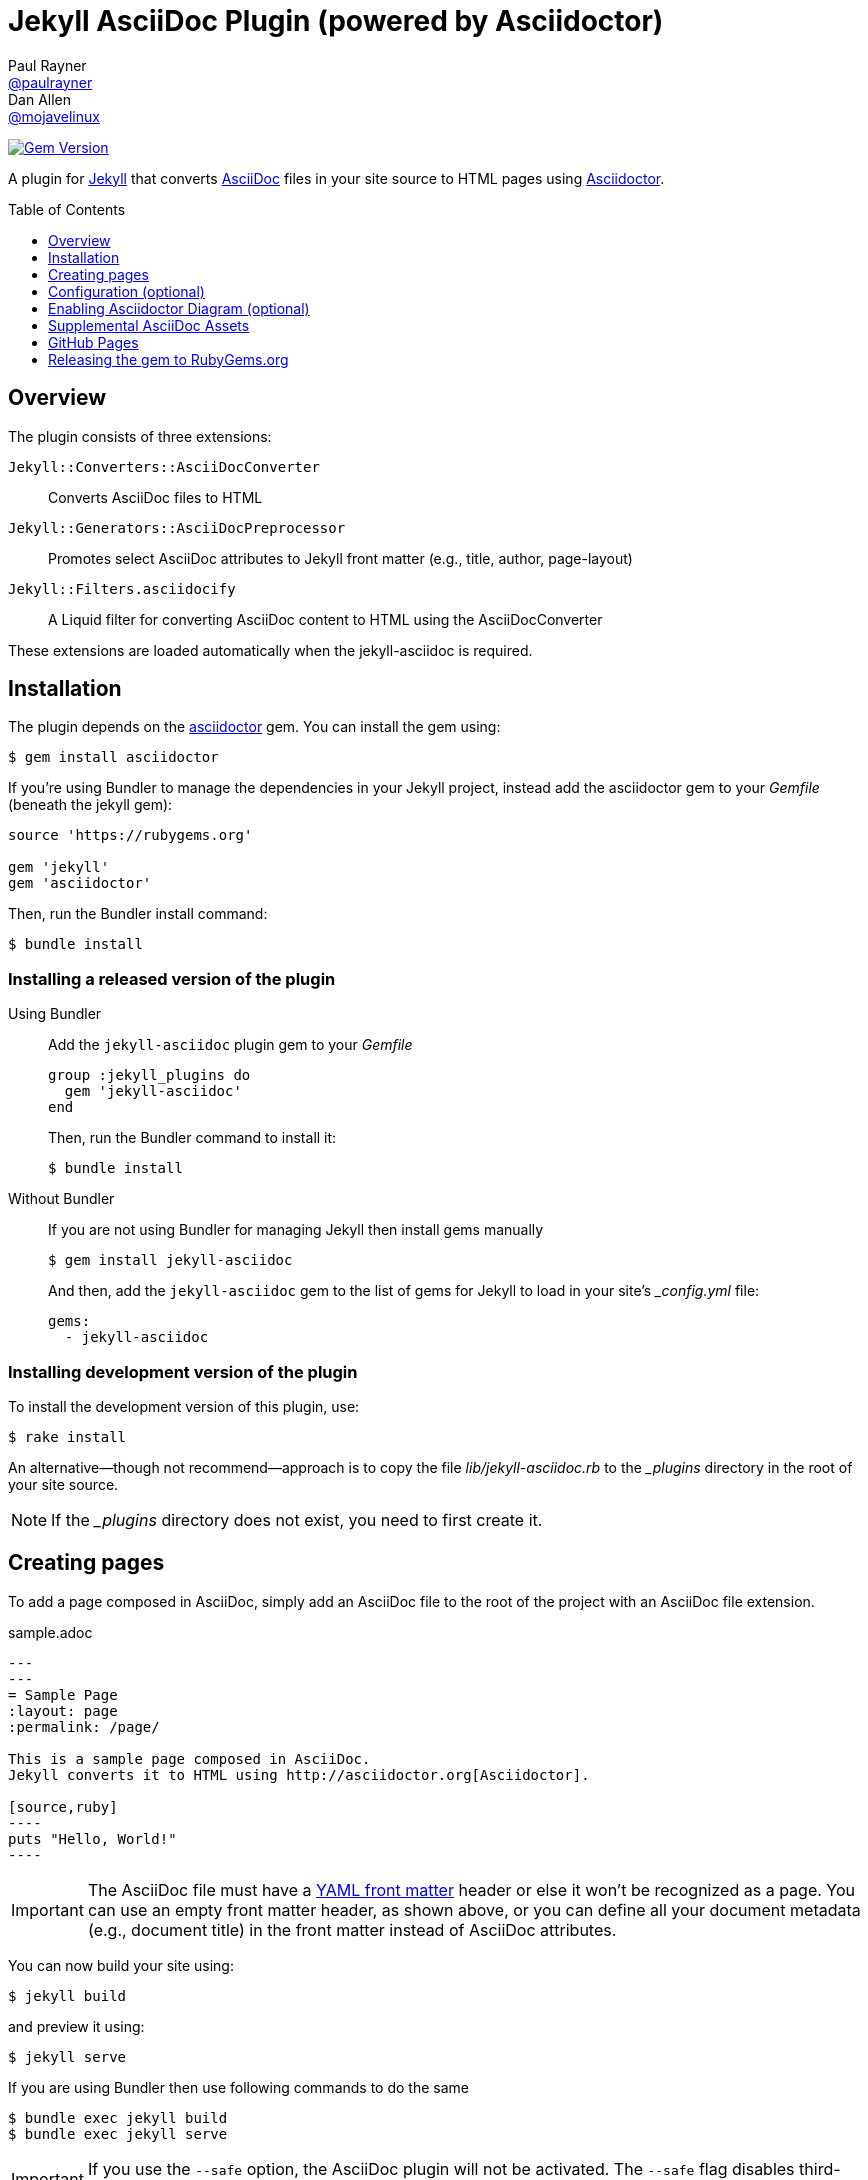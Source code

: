 = Jekyll AsciiDoc Plugin (powered by Asciidoctor)
Paul Rayner <https://github.com/paulrayner[@paulrayner]>; Dan Allen <https://github.com/mojavelinux[@mojavelinux]>
:toc: preamble
:toclevels: 1

image:https://badge.fury.io/rb/jekyll-asciidoc.svg["Gem Version", link="https://badge.fury.io/rb/jekyll-asciidoc"]

A plugin for http://jekyllrb.com[Jekyll] that converts http://asciidoc.org[AsciiDoc] files in your site source to HTML pages using http://asciidoctor.org[Asciidoctor].

== Overview

The plugin consists of three extensions:

`Jekyll::Converters::AsciiDocConverter`::
  Converts AsciiDoc files to HTML
`Jekyll::Generators::AsciiDocPreprocessor`::
  Promotes select AsciiDoc attributes to Jekyll front matter (e.g., title, author, page-layout)
`Jekyll::Filters.asciidocify`::
  A Liquid filter for converting AsciiDoc content to HTML using the AsciiDocConverter

These extensions are loaded automatically when the jekyll-asciidoc is required.

== Installation

The plugin depends on the http://rubygems.org/gems/asciidoctor[asciidoctor] gem.
You can install the gem using:

 $ gem install asciidoctor

If you're using Bundler to manage the dependencies in your Jekyll project, instead add the asciidoctor gem to your [path]_Gemfile_ (beneath the jekyll gem):

[source,ruby]
----
source 'https://rubygems.org'

gem 'jekyll'
gem 'asciidoctor'
----

Then, run the Bundler install command:

 $ bundle install

=== Installing a released version of the plugin

Using Bundler::
+
--
Add the `jekyll-asciidoc` plugin gem to your [path]_Gemfile_

[source,ruby]
group :jekyll_plugins do
  gem 'jekyll-asciidoc'
end

Then, run the Bundler command to install it:

 $ bundle install
--

Without Bundler::
+
--
If you are not using Bundler for managing Jekyll then install gems manually

 $ gem install jekyll-asciidoc

And then, add the `jekyll-asciidoc` gem to the list of gems for Jekyll to load in your site's [path]_{empty}_config.yml_ file:

[source,yaml]
gems:
  - jekyll-asciidoc
--

=== Installing development version of the plugin

To install the development version of this plugin, use:

 $ rake install

An alternative--though not recommend--approach is to copy the file [path]_lib/jekyll-asciidoc.rb_ to the [path]_{empty}_plugins_ directory in the root of your site source.

NOTE: If the [path]_{empty}_plugins_ directory does not exist, you need to first create it.

== Creating pages

To add a page composed in AsciiDoc, simply add an AsciiDoc file to the root of the project with an AsciiDoc file extension.

.sample.adoc
[listing]
....
---
---
= Sample Page
:layout: page
:permalink: /page/

This is a sample page composed in AsciiDoc.
Jekyll converts it to HTML using http://asciidoctor.org[Asciidoctor].

[source,ruby]
----
puts "Hello, World!"
----
....

IMPORTANT: The AsciiDoc file must have a http://jekyllrb.com/docs/frontmatter/[YAML front matter] header or else it won't be recognized as a page.
You can use an empty front matter header, as shown above, or you can define all your document metadata (e.g., document title) in the front matter instead of AsciiDoc attributes.

You can now build your site using:

 $ jekyll build

and preview it using:

 $ jekyll serve

If you are using Bundler then use following commands to do the same

 $ bundle exec jekyll build
 $ bundle exec jekyll serve

IMPORTANT: If you use the `--safe` option, the AsciiDoc plugin will not be activated.
The `--safe` flag disables third-party plugins such as this one.

== Configuration (optional)

By default, this plugin uses Asciidoctor to convert AsciiDoc files.
Since Asciidoctor is the only option, the default setting is equivalent to the following configuration in [path]_{empty}_config.yml_:

[source,yaml]
asciidoc: asciidoctor

To tell Jekyll which extensions to recognize as AsciiDoc files, add the following line to your [path]_{empty}_config.yml_:

[source,yaml]
asciidoc_ext: asciidoc,adoc,ad

The extensions shown in the previous listing are the default values, so you don't need to specify this option if those defaults are sufficient.

To pass additional attributes to AsciiDoc, or override the default attributes defined in the plugin, add the following lines to your [path]_{empty}_config.yml_:

[source,yaml]
asciidoctor:
  attributes:
    - hardbreaks!
    - source-highlighter=pygments
    - pygments-css=style

=== Disabling hard line breaks

The Jekyll AsciiDoc integration is configured to preserve hard line breaks in paragraph content by default.
Since many Jekyll users are used to writing in GitHub-flavored Markdown (GFM), this default was selected to ease the transition to AsciiDoc.
If you want the standard AsciiDoc behavior of collapsing hard line breaks in paragraph content, add the following settings to your site's [path]_{empty}_config.yml_ file:

[source,yaml]
asciidoctor:
  attributes:
    - hardbreaks!

If you already have AsciiDoc attributes defined in the [path]_{empty}_config.yml_, the `hardbreaks!` attribute should be added as a sibling entry in the YAML collection.

== Enabling Asciidoctor Diagram (optional)

Asciidoctor Diagram is a set of extensions for Asciidoctor that allow you to embed diagrams written using the PlantUML, Graphviz, ditaa, or Shaape syntax inside your AsciiDoc documents.

[IMPORTANT]
For Graphviz and PlantUML diagram generation, http://www.graphviz.org[Graphviz] must be installed (i.e., the `dot` utility must be available on your `$PATH`.

=== Installation

Using Bundler::
+
--
Add `asciidoctor-diagram` gem to your [path]_Gemfile_

[source,ruby]
----
group :jekyll_plugins do
  ....
  gem 'asciidoctor-diagram', '>= 1.3.1' <1>
  ...
end
----
<1> version can be configured differently

Then, run the Bundler command to install it:

 $ bundle install
--

Without Bundler::
+
--
Install gems manually

 $ gem install asciidoctor-diagram

Then, add the `asciidoctor-diagram` gem to the list of gems for Jekyll to load in your site's [path]_{empty}_config.yml_ file:

[source,yaml]
gems:
  - asciidoctor-diagram
--

Both of the previous configurations are the equivalent of passing `-r asciidoctor-diagram` to the `asciidoctor` command.

=== Generated image location

By default diagram images are generated in the root folder.
Thus, images URLs are not properly referenced from the generated HTML pages.

To fix this, set the `imagesdir` attribute in any AsciiDoc file that contains diagrams.

._posts/2015-12-24-diagrams.adoc
[listing]
....
---
---
= Diagrams
:imagesdir: /images/2015-12-24 <1>

[graphviz, dot-example, svg]
----
digraph g {
    a -> b
    b -> c
    c -> d
    d -> a
}
----
....
<1> the date in the imagesdir value must match the date of the post (e.g., 2015-12-24)

WARNING: The images are generated after Jekyll copies assets to the [path]_{empty}_site_ directory.
Therefore, you'll have to run `jeykll` twice before you see the images in the preview.

== Supplemental AsciiDoc Assets

Certain Asciidoctor features, such as icons, require additional CSS rules and other assets to work.
These CSS rules and other assets do not get automatically included in the pages generated by Jekyll.
This section documents how to configure these additional resources.

TIP: If you want to take a shortcut that skips all this configuration, clone the https://github.com/asciidoctor/jekyll-asciidoc-quickstart[Jekyll AsciiDoc Quickstart (JAQ)] repository and use it as a starting point for your site.
JAQ provides a page layout out of the box configured to fully style body content generated from AsciiDoc.

=== Setup

The Jekyll AsciiDoc plugin converts AsciiDoc to embeddable HTML.
This HTML is then inserted into the page layout.
You need to augment the page layout to include resources typically present in a standalone HTML document that Asciidoctor produces.

. Create a stylesheet in the [path]_css_ directory named [path]_asciidoc.css_ to hold additional CSS for body content generated from AsciiDoc.
. Add this stylesheet to the HTML `<head>` in [path]_{empty}_includes/head.html_ under the main.css declaration:
+
[source,html]
<link rel="stylesheet" href="{{ "/css/asciidoc.css" | prepend: site.baseurl }}">

=== Font-based Admonition and Inline Icons

To enable font-based admonition and inline icons, you first need to add Font Awesome to [path]_{empty}_includes/head.html_ file under the asciidoc.css declaration:

[source,html]
<link rel="stylesheet" href="https://cdnjs.cloudflare.com/ajax/libs/font-awesome/4.4.0/css/font-awesome.min.css">

NOTE: You can also link to local copy of Font Awesome.

Next, you need to add the following CSS rules from the default Asciidoctor stylesheet to the [path]_css/asciidoc.css_ file:

[source,css]
----
span.icon>.fa {
  cursor: default;
}
.admonitionblock td.icon {
  text-align: center;
  width: 80px;
}
.admonitionblock td.icon [class^="fa icon-"] {
  font-size: 2.5em;
  text-shadow: 1px 1px 2px rgba(0,0,0,.5);
  cursor: default;
}
.admonitionblock td.icon .icon-note:before {
  content: "\f05a";
  color: #19407c;
}
.admonitionblock td.icon .icon-tip:before {
  content: "\f0eb";
  text-shadow: 1px 1px 2px rgba(155,155,0,.8);
  color: #111;
}
.admonitionblock td.icon .icon-warning:before {
  content: "\f071";
  color: #bf6900;
}
.admonitionblock td.icon .icon-caution:before {
  content: "\f06d";
  color: #bf3400;
}
.admonitionblock td.icon .icon-important:before {
  content: "\f06a";
  color: #bf0000;
}
----

Feel free to modify the CSS to your liking.

Finally, you need to enable the font-based icons in the header of the document:

 :icons: font

or in the site configuration:

[source,yaml]
asciidoctor:
  attributes:
    - icons=font
    ...

=== Image-based Admonition and Inline Icons

As an alternative to font-based icons, you can configure Asciidoctor to use image-based icons.
In this case, all you need to do is provide the icons at the proper location.

First, enable image-based icons and configure the path to the icons in the header of the document:

 :icons:
 :iconsdir: /images/icons

or your site configuration:

[source,yaml]
asciidoctor:
  attributes:
    - icons
    - iconsdir=/images/icons

Then, simply put the icon images that the page needs in the [path]_images/icons_ directory.

== GitHub Pages

GitHub doesn't (yet) whitelist the AsciiDoc plugin, so you can only run it on your own machine.

TIP: GitHub needs to hear from enough users that they want to plugin in order to enable it.
Our recommendation is to keep lobbying for them to enable it.

You can automate publishing of the generated site to GitHub Pages using a continuous integration job.
Refer to the tutorial http://eshepelyuk.github.io/2014/10/28/automate-github-pages-travisci.html[Automate GitHub Pages publishing with Jekyll and Travis CI^] to find step-by-step instructions to setup this job.
You can also refer to the https://github.com/johncarl81/transfuse/tree/transfuse-jeykll-site[Tranfuse website build^] for an example in practice.

Refer to the https://help.github.com/articles/using-jekyll-plugins-with-github-pages[Jekyll Plugins on GitHub Pages] for a list of the plugins currently supported on the server-side (in addition to Markdown, which isn't listed).

== Releasing the gem to RubyGems.org

When you are ready for a release, first set the version in the file [path]_lib/jekyll-asciidoc/version.rb_.
Then, commit the change using the following commit message template:

 Release X.Y.Z

where `X.Y.Z` is the version number of the gem.

Next, package, tag and release the gem to RubyGems.org, run the following rake task:

 $ rake release

IMPORTANT: Ensure you have the proper credentials setup as described in the guide http://guides.rubygems.org/publishing/#publishing-to-rubygemsorg[Publishing to RubyGems.org].

Once you finish the release, you should update the version to the next micro version in the sequence using the `.dev` suffix (e.g., 1.0.1.dev).
